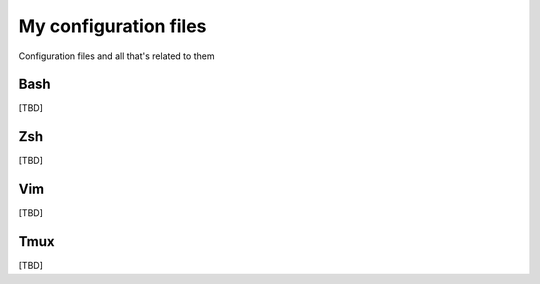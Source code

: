 My configuration files
======================

Configuration files and all that's related to them


Bash
----

[TBD]


Zsh
---

[TBD]


Vim
---

[TBD]


Tmux
----

[TBD]
